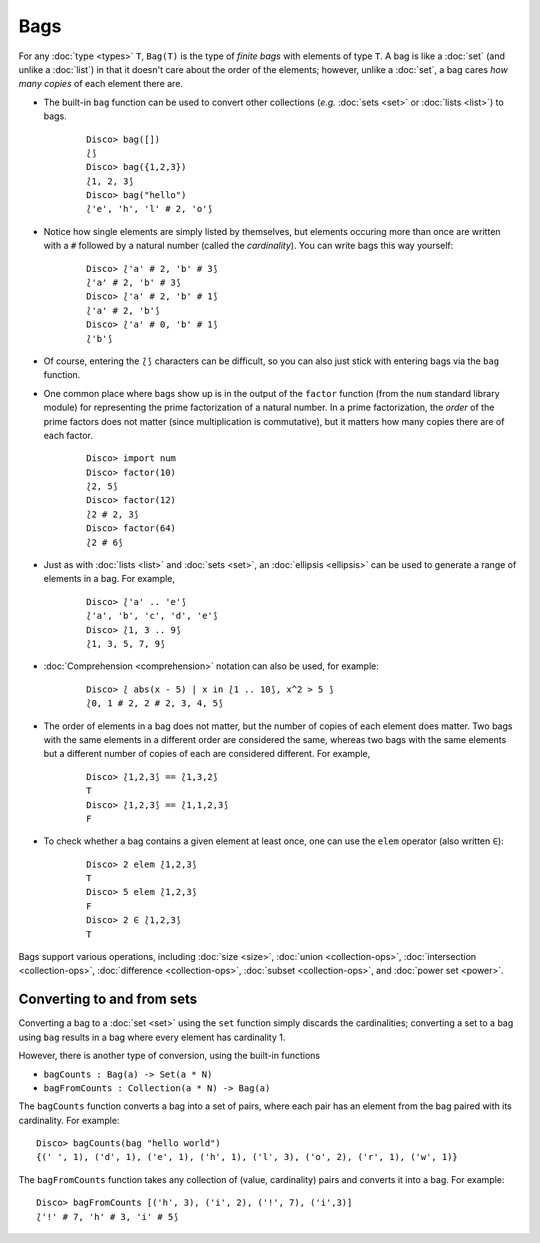 Bags
====

For any :doc:`type <types>` ``T``, ``Bag(T)`` is the type of *finite
bags* with elements of type ``T``.  A bag is like a :doc:`set` (and
unlike a :doc:`list`) in that it doesn't care about the order of the
elements; however, unlike a :doc:`set`, a bag cares *how many copies*
of each element there are.

* The built-in ``bag`` function can be used to convert other
  collections (*e.g.* :doc:`sets <set>` or :doc:`lists <list>`) to bags.

    ::

       Disco> bag([])
       ⟅⟆
       Disco> bag({1,2,3})
       ⟅1, 2, 3⟆
       Disco> bag("hello")
       ⟅'e', 'h', 'l' # 2, 'o'⟆

* Notice how single elements are simply listed by themselves, but
  elements occuring more than once are written with a ``#`` followed
  by a natural number (called the *cardinality*).  You can write bags this way yourself:

    ::

       Disco> ⟅'a' # 2, 'b' # 3⟆
       ⟅'a' # 2, 'b' # 3⟆
       Disco> ⟅'a' # 2, 'b' # 1⟆
       ⟅'a' # 2, 'b'⟆
       Disco> ⟅'a' # 0, 'b' # 1⟆
       ⟅'b'⟆

* Of course, entering the ``⟅⟆`` characters can be difficult, so you
  can also just stick with entering bags via the ``bag`` function.

* One common place where bags show up is in the output of the ``factor``
  function (from the ``num`` standard library module) for representing
  the prime factorization of a natural number.  In a prime
  factorization, the *order* of the prime factors does not matter (since
  multiplication is commutative), but it matters how many copies there
  are of each factor.

    ::

       Disco> import num
       Disco> factor(10)
       ⟅2, 5⟆
       Disco> factor(12)
       ⟅2 # 2, 3⟆
       Disco> factor(64)
       ⟅2 # 6⟆

* Just as with :doc:`lists <list>` and :doc:`sets <set>`, an
  :doc:`ellipsis <ellipsis>` can be used to generate a range of
  elements in a bag.  For example,

    ::

       Disco> ⟅'a' .. 'e'⟆
       ⟅'a', 'b', 'c', 'd', 'e'⟆
       Disco> ⟅1, 3 .. 9⟆
       ⟅1, 3, 5, 7, 9⟆

* :doc:`Comprehension <comprehension>` notation can also be used,
  for example:

    ::

       Disco> ⟅ abs(x - 5) | x in ⟅1 .. 10⟆, x^2 > 5 ⟆
       ⟅0, 1 # 2, 2 # 2, 3, 4, 5⟆

* The order of elements in a bag does not matter, but the number of
  copies of each element does matter.  Two bags with the same elements
  in a different order are considered the same, whereas two bags with
  the same elements but a different number of copies of each are
  considered different.  For example,

    ::

       Disco> ⟅1,2,3⟆ == ⟅1,3,2⟆
       T
       Disco> ⟅1,2,3⟆ == ⟅1,1,2,3⟆
       F

* To check whether a bag contains a given element at least once, one can
  use the ``elem`` operator (also written ``∈``):

    ::

       Disco> 2 elem ⟅1,2,3⟆
       T
       Disco> 5 elem ⟅1,2,3⟆
       F
       Disco> 2 ∈ ⟅1,2,3⟆
       T

Bags support various operations, including :doc:`size <size>`,
:doc:`union <collection-ops>`, :doc:`intersection <collection-ops>`,
:doc:`difference <collection-ops>`, :doc:`subset <collection-ops>`, and :doc:`power set <power>`.

Converting to and from sets
---------------------------

Converting a bag to a :doc:`set <set>` using the ``set`` function
simply discards the cardinalities; converting a set to a bag using
``bag`` results in a bag where every element has cardinality 1.

However, there is another type of conversion, using the built-in
functions

* ``bagCounts : Bag(a) -> Set(a * N)``

* ``bagFromCounts : Collection(a * N) -> Bag(a)``

The ``bagCounts`` function converts a bag into a set of pairs, where
each pair has an element from the bag paired with its cardinality.
For example:

::

   Disco> bagCounts(bag "hello world")
   {(' ', 1), ('d', 1), ('e', 1), ('h', 1), ('l', 3), ('o', 2), ('r', 1), ('w', 1)}

The ``bagFromCounts`` function takes any collection of (value,
cardinality) pairs and converts it into a bag.  For example:

::

   Disco> bagFromCounts [('h', 3), ('i', 2), ('!', 7), ('i',3)]
   ⟅'!' # 7, 'h' # 3, 'i' # 5⟆
